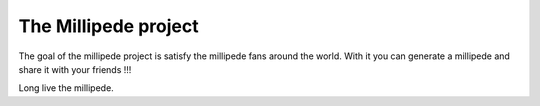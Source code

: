 The Millipede project
=======================

The goal of the millipede project is satisfy the millipede fans around the world.
With it you can generate a millipede and share it with your friends !!!

Long live the millipede.
